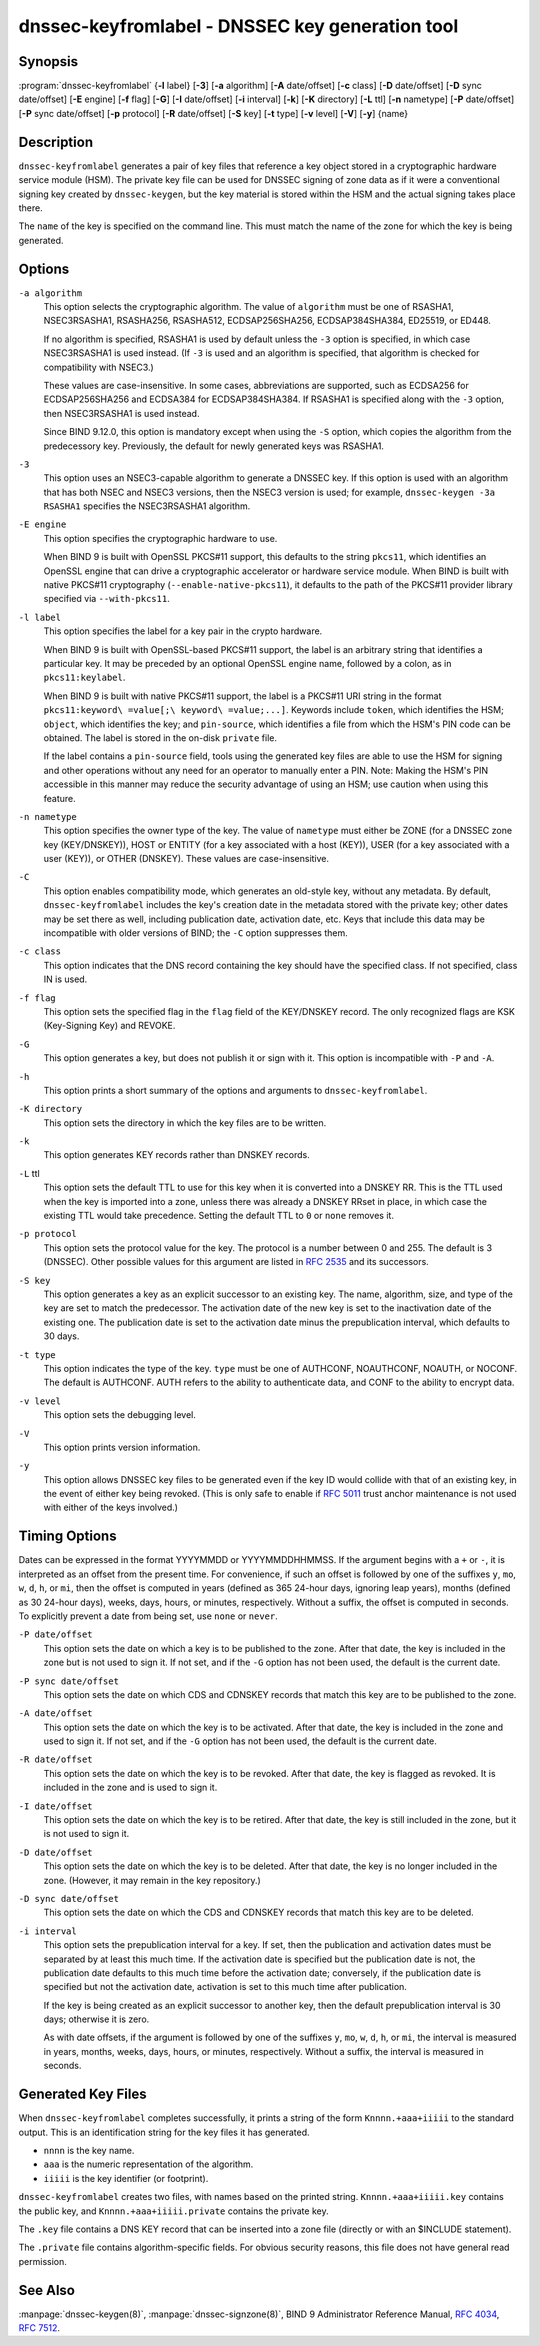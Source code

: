 .. 
   Copyright (C) Internet Systems Consortium, Inc. ("ISC")
   
   This Source Code Form is subject to the terms of the Mozilla Public
   License, v. 2.0. If a copy of the MPL was not distributed with this
   file, You can obtain one at http://mozilla.org/MPL/2.0/.
   
   See the COPYRIGHT file distributed with this work for additional
   information regarding copyright ownership.

..
   Copyright (C) Internet Systems Consortium, Inc. ("ISC")

   This Source Code Form is subject to the terms of the Mozilla Public
   License, v. 2.0. If a copy of the MPL was not distributed with this
   file, You can obtain one at http://mozilla.org/MPL/2.0/.

   See the COPYRIGHT file distributed with this work for additional
   information regarding copyright ownership.


.. highlight: console

.. _man_dnssec-keyfromlabel:

dnssec-keyfromlabel - DNSSEC key generation tool
------------------------------------------------

Synopsis
~~~~~~~~

:program:`dnssec-keyfromlabel` {**-l** label} [**-3**] [**-a** algorithm] [**-A** date/offset] [**-c** class] [**-D** date/offset] [**-D** sync date/offset] [**-E** engine] [**-f** flag] [**-G**] [**-I** date/offset] [**-i** interval] [**-k**] [**-K** directory] [**-L** ttl] [**-n** nametype] [**-P** date/offset] [**-P** sync date/offset] [**-p** protocol] [**-R** date/offset] [**-S** key] [**-t** type] [**-v** level] [**-V**] [**-y**] {name}

Description
~~~~~~~~~~~

``dnssec-keyfromlabel`` generates a pair of key files that reference a
key object stored in a cryptographic hardware service module (HSM). The
private key file can be used for DNSSEC signing of zone data as if it
were a conventional signing key created by ``dnssec-keygen``, but the
key material is stored within the HSM and the actual signing takes
place there.

The ``name`` of the key is specified on the command line. This must
match the name of the zone for which the key is being generated.

Options
~~~~~~~

``-a algorithm``
   This option selects the cryptographic algorithm. The value of ``algorithm`` must
   be one of RSASHA1, NSEC3RSASHA1, RSASHA256, RSASHA512,
   ECDSAP256SHA256, ECDSAP384SHA384, ED25519, or ED448.

   If no algorithm is specified, RSASHA1 is used by default
   unless the ``-3`` option is specified, in which case NSEC3RSASHA1
   is used instead. (If ``-3`` is used and an algorithm is
   specified, that algorithm is checked for compatibility with
   NSEC3.)

   These values are case-insensitive. In some cases, abbreviations are
   supported, such as ECDSA256 for ECDSAP256SHA256 and ECDSA384 for
   ECDSAP384SHA384. If RSASHA1 is specified along with the ``-3``
   option, then NSEC3RSASHA1 is used instead.

   Since BIND 9.12.0, this option is mandatory except when using the
   ``-S`` option, which copies the algorithm from the predecessory key.
   Previously, the default for newly generated keys was RSASHA1.

``-3``
   This option uses an NSEC3-capable algorithm to generate a DNSSEC key. If this
   option is used with an algorithm that has both NSEC and NSEC3
   versions, then the NSEC3 version is used; for example,
   ``dnssec-keygen -3a RSASHA1`` specifies the NSEC3RSASHA1 algorithm.

``-E engine``
   This option specifies the cryptographic hardware to use.

   When BIND 9 is built with OpenSSL PKCS#11 support, this defaults to the
   string ``pkcs11``, which identifies an OpenSSL engine that can drive a
   cryptographic accelerator or hardware service module. When BIND is
   built with native PKCS#11 cryptography (``--enable-native-pkcs11``), it
   defaults to the path of the PKCS#11 provider library specified via
   ``--with-pkcs11``.

``-l label``
   This option specifies the label for a key pair in the crypto hardware.

   When BIND 9 is built with OpenSSL-based PKCS#11 support, the label is
   an arbitrary string that identifies a particular key. It may be
   preceded by an optional OpenSSL engine name, followed by a colon, as
   in ``pkcs11:keylabel``.

   When BIND 9 is built with native PKCS#11 support, the label is a
   PKCS#11 URI string in the format
   ``pkcs11:keyword\ =value[;\ keyword\ =value;...]``. Keywords
   include ``token``, which identifies the HSM; ``object``, which identifies
   the key; and ``pin-source``, which identifies a file from which the
   HSM's PIN code can be obtained. The label is stored in the
   on-disk ``private`` file.

   If the label contains a ``pin-source`` field, tools using the
   generated key files are able to use the HSM for signing and other
   operations without any need for an operator to manually enter a PIN.
   Note: Making the HSM's PIN accessible in this manner may reduce the
   security advantage of using an HSM; use caution
   when using this feature.

``-n nametype``
   This option specifies the owner type of the key. The value of ``nametype`` must
   either be ZONE (for a DNSSEC zone key (KEY/DNSKEY)), HOST or ENTITY
   (for a key associated with a host (KEY)), USER (for a key associated
   with a user (KEY)), or OTHER (DNSKEY). These values are
   case-insensitive.

``-C``
   This option enables compatibility mode, which generates an old-style key, without any metadata.
   By default, ``dnssec-keyfromlabel`` includes the key's creation
   date in the metadata stored with the private key; other dates may
   be set there as well, including publication date, activation date, etc. Keys
   that include this data may be incompatible with older versions of
   BIND; the ``-C`` option suppresses them.

``-c class``
   This option indicates that the DNS record containing the key should have the
   specified class. If not specified, class IN is used.

``-f flag``
   This option sets the specified flag in the ``flag`` field of the KEY/DNSKEY record.
   The only recognized flags are KSK (Key-Signing Key) and REVOKE.

``-G``
   This option generates a key, but does not publish it or sign with it. This option is
   incompatible with ``-P`` and ``-A``.

``-h``
   This option prints a short summary of the options and arguments to
   ``dnssec-keyfromlabel``.

``-K directory``
   This option sets the directory in which the key files are to be written.

``-k``
   This option generates KEY records rather than DNSKEY records.

``-L`` ttl
   This option sets the default TTL to use for this key when it is converted into a
   DNSKEY RR. This is the TTL used when the key is imported into a zone,
   unless there was already a DNSKEY RRset in
   place, in which case the existing TTL would take precedence. Setting
   the default TTL to ``0`` or ``none`` removes it.

``-p protocol``
   This option sets the protocol value for the key. The protocol is a number between
   0 and 255. The default is 3 (DNSSEC). Other possible values for this
   argument are listed in :rfc:`2535` and its successors.

``-S key``
   This option generates a key as an explicit successor to an existing key. The name,
   algorithm, size, and type of the key are set to match the
   predecessor. The activation date of the new key is set to the
   inactivation date of the existing one. The publication date is
   set to the activation date minus the prepublication interval, which
   defaults to 30 days.

``-t type``
   This option indicates the type of the key. ``type`` must be one of AUTHCONF,
   NOAUTHCONF, NOAUTH, or NOCONF. The default is AUTHCONF. AUTH refers
   to the ability to authenticate data, and CONF to the ability to encrypt
   data.

``-v level``
   This option sets the debugging level.

``-V``
   This option prints version information.

``-y``
   This option allows DNSSEC key files to be generated even if the key ID would
   collide with that of an existing key, in the event of either key
   being revoked. (This is only safe to enable if
   :rfc:`5011` trust anchor maintenance is not used with either of the keys
   involved.)

Timing Options
~~~~~~~~~~~~~~

Dates can be expressed in the format YYYYMMDD or YYYYMMDDHHMMSS. If the
argument begins with a ``+`` or ``-``, it is interpreted as an offset from
the present time. For convenience, if such an offset is followed by one
of the suffixes ``y``, ``mo``, ``w``, ``d``, ``h``, or ``mi``, then the offset is
computed in years (defined as 365 24-hour days, ignoring leap years),
months (defined as 30 24-hour days), weeks, days, hours, or minutes,
respectively. Without a suffix, the offset is computed in seconds. To
explicitly prevent a date from being set, use ``none`` or ``never``.

``-P date/offset``
   This option sets the date on which a key is to be published to the zone. After
   that date, the key is included in the zone but is not used
   to sign it. If not set, and if the ``-G`` option has not been used, the
   default is the current date.

``-P sync date/offset``
   This option sets the date on which CDS and CDNSKEY records that match this key
   are to be published to the zone.

``-A date/offset``
   This option sets the date on which the key is to be activated. After that date,
   the key is included in the zone and used to sign it. If not set,
   and if the ``-G`` option has not been used, the default is the current date.

``-R date/offset``
   This option sets the date on which the key is to be revoked. After that date, the
   key is flagged as revoked. It is included in the zone and
   is used to sign it.

``-I date/offset``
   This option sets the date on which the key is to be retired. After that date, the
   key is still included in the zone, but it is not used to
   sign it.

``-D date/offset``
   This option sets the date on which the key is to be deleted. After that date, the
   key is no longer included in the zone. (However, it may remain in the key
   repository.)

``-D sync date/offset``
   This option sets the date on which the CDS and CDNSKEY records that match this
   key are to be deleted.

``-i interval``
   This option sets the prepublication interval for a key. If set, then the
   publication and activation dates must be separated by at least this
   much time. If the activation date is specified but the publication
   date is not, the publication date defaults to this much time
   before the activation date; conversely, if the publication date is
   specified but not the activation date, activation is set to
   this much time after publication.

   If the key is being created as an explicit successor to another key,
   then the default prepublication interval is 30 days; otherwise it is
   zero.

   As with date offsets, if the argument is followed by one of the
   suffixes ``y``, ``mo``, ``w``, ``d``, ``h``, or ``mi``, the interval is
   measured in years, months, weeks, days, hours, or minutes,
   respectively. Without a suffix, the interval is measured in seconds.

Generated Key Files
~~~~~~~~~~~~~~~~~~~

When ``dnssec-keyfromlabel`` completes successfully, it prints a string
of the form ``Knnnn.+aaa+iiiii`` to the standard output. This is an
identification string for the key files it has generated.

-  ``nnnn`` is the key name.

-  ``aaa`` is the numeric representation of the algorithm.

-  ``iiiii`` is the key identifier (or footprint).

``dnssec-keyfromlabel`` creates two files, with names based on the
printed string. ``Knnnn.+aaa+iiiii.key`` contains the public key, and
``Knnnn.+aaa+iiiii.private`` contains the private key.

The ``.key`` file contains a DNS KEY record that can be inserted into a
zone file (directly or with an $INCLUDE statement).

The ``.private`` file contains algorithm-specific fields. For obvious
security reasons, this file does not have general read permission.

See Also
~~~~~~~~

:manpage:`dnssec-keygen(8)`, :manpage:`dnssec-signzone(8)`, BIND 9 Administrator Reference Manual,
:rfc:`4034`, :rfc:`7512`.
